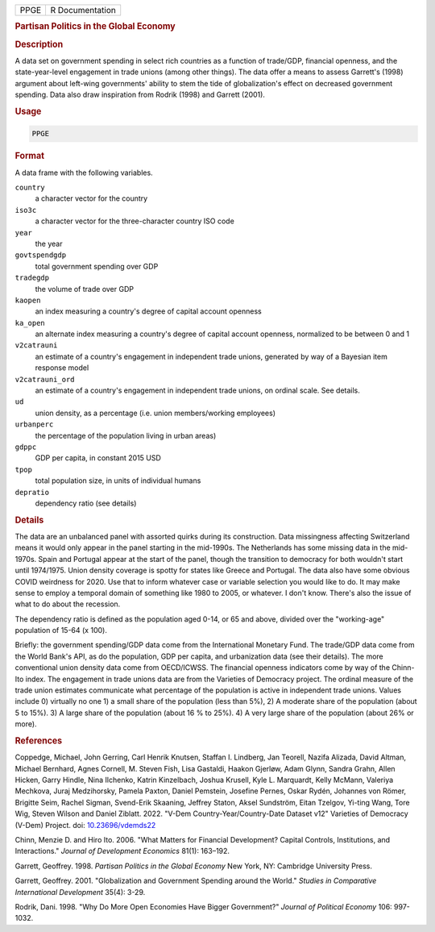 .. container::

   .. container::

      ==== ===============
      PPGE R Documentation
      ==== ===============

      .. rubric:: Partisan Politics in the Global Economy
         :name: partisan-politics-in-the-global-economy

      .. rubric:: Description
         :name: description

      A data set on government spending in select rich countries as a
      function of trade/GDP, financial openness, and the
      state-year-level engagement in trade unions (among other things).
      The data offer a means to assess Garrett's (1998) argument about
      left-wing governments' ability to stem the tide of globalization's
      effect on decreased government spending. Data also draw
      inspiration from Rodrik (1998) and Garrett (2001).

      .. rubric:: Usage
         :name: usage

      .. code:: R

         PPGE

      .. rubric:: Format
         :name: format

      A data frame with the following variables.

      ``country``
         a character vector for the country

      ``iso3c``
         a character vector for the three-character country ISO code

      ``year``
         the year

      ``govtspendgdp``
         total government spending over GDP

      ``tradegdp``
         the volume of trade over GDP

      ``kaopen``
         an index measuring a country's degree of capital account
         openness

      ``ka_open``
         an alternate index measuring a country's degree of capital
         account openness, normalized to be between 0 and 1

      ``v2catrauni``
         an estimate of a country's engagement in independent trade
         unions, generated by way of a Bayesian item response model

      ``v2catrauni_ord``
         an estimate of a country's engagement in independent trade
         unions, on ordinal scale. See details.

      ``ud``
         union density, as a percentage (i.e. union members/working
         employees)

      ``urbanperc``
         the percentage of the population living in urban areas)

      ``gdppc``
         GDP per capita, in constant 2015 USD

      ``tpop``
         total population size, in units of individual humans

      ``depratio``
         dependency ratio (see details)

      .. rubric:: Details
         :name: details

      The data are an unbalanced panel with assorted quirks during its
      construction. Data missingness affecting Switzerland means it
      would only appear in the panel starting in the mid-1990s. The
      Netherlands has some missing data in the mid-1970s. Spain and
      Portugal appear at the start of the panel, though the transition
      to democracy for both wouldn't start until 1974/1975. Union
      density coverage is spotty for states like Greece and Portugal.
      The data also have some obvious COVID weirdness for 2020. Use that
      to inform whatever case or variable selection you would like to
      do. It may make sense to employ a temporal domain of something
      like 1980 to 2005, or whatever. I don't know. There's also the
      issue of what to do about the recession.

      The dependency ratio is defined as the population aged 0-14, or 65
      and above, divided over the "working-age" population of 15-64 (x
      100).

      Briefly: the government spending/GDP data come from the
      International Monetary Fund. The trade/GDP data come from the
      World Bank's API, as do the population, GDP per capita, and
      urbanization data (see their details). The more conventional union
      density data come from OECD/ICWSS. The financial openness
      indicators come by way of the Chinn-Ito index. The engagement in
      trade unions data are from the Varieties of Democracy project. The
      ordinal measure of the trade union estimates communicate what
      percentage of the population is active in independent trade
      unions. Values include 0) virtually no one 1) a small share of the
      population (less than 5%), 2) A moderate share of the population
      (about 5 to 15%). 3) A large share of the population (about 16 %
      to 25%). 4) A very large share of the population (about 26% or
      more).

      .. rubric:: References
         :name: references

      Coppedge, Michael, John Gerring, Carl Henrik Knutsen, Staffan I.
      Lindberg, Jan Teorell, Nazifa Alizada, David Altman, Michael
      Bernhard, Agnes Cornell, M. Steven Fish, Lisa Gastaldi, Haakon
      Gjerløw, Adam Glynn, Sandra Grahn, Allen Hicken, Garry Hindle,
      Nina Ilchenko, Katrin Kinzelbach, Joshua Krusell, Kyle L.
      Marquardt, Kelly McMann, Valeriya Mechkova, Juraj Medzihorsky,
      Pamela Paxton, Daniel Pemstein, Josefine Pernes, Oskar Rydén,
      Johannes von Römer, Brigitte Seim, Rachel Sigman, Svend-Erik
      Skaaning, Jeffrey Staton, Aksel Sundström, Eitan Tzelgov, Yi-ting
      Wang, Tore Wig, Steven Wilson and Daniel Ziblatt. 2022. "V-Dem
      Country-Year/Country-Date Dataset v12" Varieties of Democracy
      (V-Dem) Project. doi:
      `10.23696/vdemds22 <https://doi.org/10.23696/vdemds22>`__

      Chinn, Menzie D. and Hiro Ito. 2006. "What Matters for Financial
      Development? Capital Controls, Institutions, and Interactions."
      *Journal of Development Economics* 81(1): 163–192.

      Garrett, Geoffrey. 1998. *Partisan Politics in the Global Economy*
      New York, NY: Cambridge University Press.

      Garrett, Geoffrey. 2001. "Globalization and Government Spending
      around the World." *Studies in Comparative International
      Development* 35(4): 3-29.

      Rodrik, Dani. 1998. "Why Do More Open Economies Have Bigger
      Government?" *Journal of Political Economy* 106: 997-1032.
